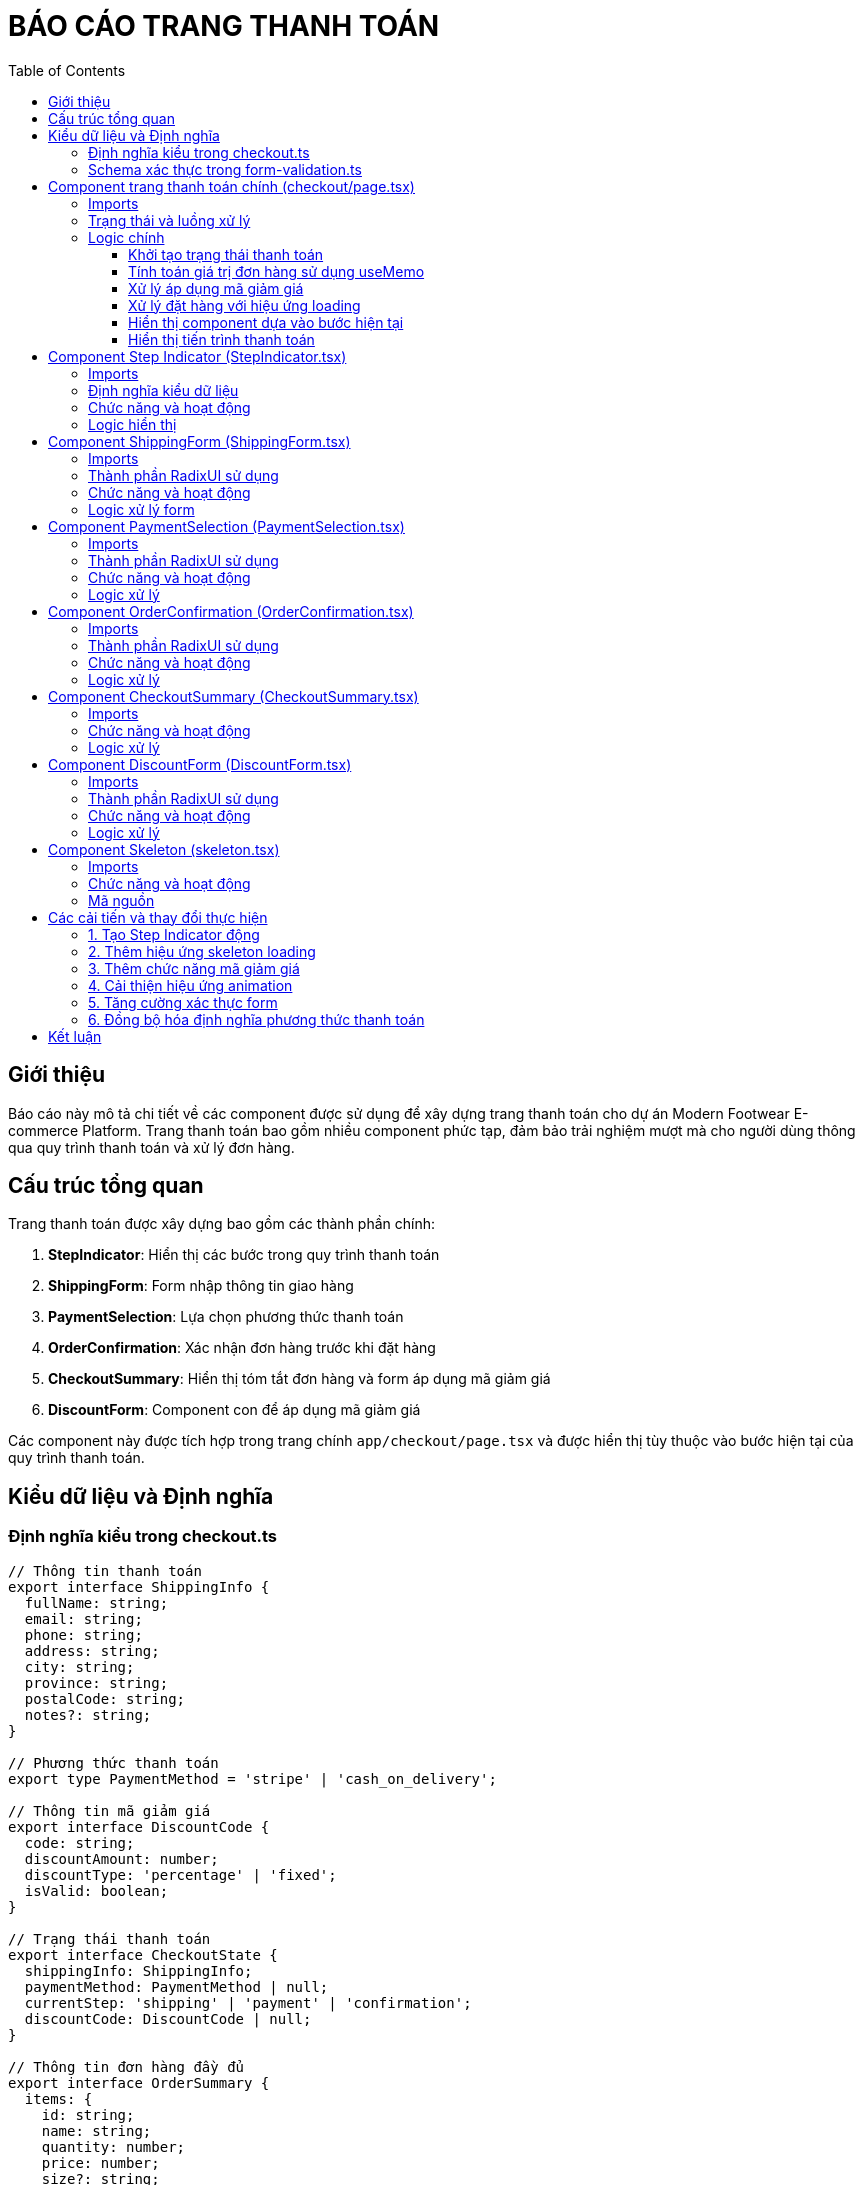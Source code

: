 = BÁO CÁO TRANG THANH TOÁN
:toc: left
:toclevels: 3
:icons: font
:source-highlighter: highlight.js

== Giới thiệu

Báo cáo này mô tả chi tiết về các component được sử dụng để xây dựng trang thanh toán cho dự án Modern Footwear E-commerce Platform. Trang thanh toán bao gồm nhiều component phức tạp, đảm bảo trải nghiệm mượt mà cho người dùng thông qua quy trình thanh toán và xử lý đơn hàng.

== Cấu trúc tổng quan

Trang thanh toán được xây dựng bao gồm các thành phần chính:

1. **StepIndicator**: Hiển thị các bước trong quy trình thanh toán
2. **ShippingForm**: Form nhập thông tin giao hàng
3. **PaymentSelection**: Lựa chọn phương thức thanh toán
4. **OrderConfirmation**: Xác nhận đơn hàng trước khi đặt hàng
5. **CheckoutSummary**: Hiển thị tóm tắt đơn hàng và form áp dụng mã giảm giá
6. **DiscountForm**: Component con để áp dụng mã giảm giá

Các component này được tích hợp trong trang chính `app/checkout/page.tsx` và được hiển thị tùy thuộc vào bước hiện tại của quy trình thanh toán.

== Kiểu dữ liệu và Định nghĩa

=== Định nghĩa kiểu trong checkout.ts

[source,typescript]
----
// Thông tin thanh toán
export interface ShippingInfo {
  fullName: string;
  email: string;
  phone: string;
  address: string;
  city: string;
  province: string;
  postalCode: string;
  notes?: string;
}

// Phương thức thanh toán
export type PaymentMethod = 'stripe' | 'cash_on_delivery';

// Thông tin mã giảm giá
export interface DiscountCode {
  code: string;
  discountAmount: number;
  discountType: 'percentage' | 'fixed';
  isValid: boolean;
}

// Trạng thái thanh toán
export interface CheckoutState {
  shippingInfo: ShippingInfo;
  paymentMethod: PaymentMethod | null;
  currentStep: 'shipping' | 'payment' | 'confirmation';
  discountCode: DiscountCode | null;
}

// Thông tin đơn hàng đầy đủ
export interface OrderSummary {
  items: {
    id: string;
    name: string;
    quantity: number;
    price: number;
    size?: string;
  }[];
  subtotal: number;
  shipping: number;
  tax: number;
  discount: number;
  total: number;
}
----

*Giải thích:*

- `ShippingInfo`: Interface này định nghĩa thông tin giao hàng bao gồm họ tên, email, số điện thoại, địa chỉ, thành phố, tỉnh/thành phố, mã bưu điện và ghi chú (tùy chọn). Mỗi trường đều có kiểu dữ liệu là `string`, riêng `notes` được đánh dấu là tùy chọn với dấu `?`.

- `PaymentMethod`: Đây là kiểu union type định nghĩa hai phương thức thanh toán có sẵn trong hệ thống: 'stripe' (thanh toán trực tuyến) và 'cash_on_delivery' (thanh toán khi nhận hàng).

- `DiscountCode`: Interface này định nghĩa cấu trúc của một mã giảm giá, bao gồm:
  * `code`: Mã giảm giá dưới dạng chuỗi
  * `discountAmount`: Số tiền hoặc phần trăm giảm giá
  * `discountType`: Kiểu giảm giá có thể là 'percentage' (theo phần trăm) hoặc 'fixed' (số tiền cố định)
  * `isValid`: Boolean xác định mã giảm giá có hợp lệ hay không

- `CheckoutState`: Interface này mô tả trạng thái của quy trình thanh toán, gồm thông tin:
  * `shippingInfo`: Thông tin giao hàng
  * `paymentMethod`: Phương thức thanh toán đã chọn hoặc `null` nếu chưa chọn
  * `currentStep`: Bước hiện tại trong quy trình thanh toán ('shipping', 'payment', hoặc 'confirmation')
  * `discountCode`: Mã giảm giá đã áp dụng hoặc `null`

- `OrderSummary`: Interface này định nghĩa cấu trúc tóm tắt đơn hàng, gồm:
  * `items`: Mảng các sản phẩm trong đơn hàng với thông tin id, tên, số lượng, giá và kích cỡ
  * `subtotal`: Tổng tiền tạm tính trước khi áp dụng phí, thuế và giảm giá
  * `shipping`: Phí vận chuyển
  * `tax`: Thuế
  * `discount`: Số tiền giảm giá
  * `total`: Tổng tiền cần thanh toán sau khi tính tất cả các khoản
----
----

=== Schema xác thực trong form-validation.ts

[source,typescript]
----
export const shippingSchema = z.object({
  fullName: z
    .string()
    .min(2, { message: 'Họ tên phải có ít nhất 2 ký tự' })
    .max(100, { message: 'Họ tên không được quá 100 ký tự' }),
  email: z
    .string()
    .email({ message: 'Địa chỉ email không hợp lệ' }),
  phone: z
    .string()
    .min(10, { message: 'Số điện thoại không hợp lệ' })
    .max(15, { message: 'Số điện thoại không hợp lệ' }),
  address: z
    .string()
    .min(5, { message: 'Địa chỉ phải có ít nhất 5 ký tự' }),
  city: z
    .string()
    .min(2, { message: 'Thành phố không được để trống' }),
  province: z
    .string()
    .min(1, { message: 'Vui lòng chọn tỉnh/thành phố' }),
  postalCode: z
    .string()
    .min(5, { message: 'Mã bưu điện không hợp lệ' })
    .max(10, { message: 'Mã bưu điện không hợp lệ' }),
  notes: z.string().optional(),
});

export const paymentSchema = z.object({
  paymentMethod: z
    .enum(['stripe', 'cash_on_delivery'], { 
      required_error: 'Vui lòng chọn phương thức thanh toán'
    }),
  cardNumber: z
    .string()
    .min(16, { message: 'Số thẻ không hợp lệ' })
    .max(19, { message: 'Số thẻ không hợp lệ' })
    .optional()
    .refine((val) => val !== undefined && val.length >= 16, {
      message: "Số thẻ không hợp lệ",
      path: ["cardNumber"]
    }),
  cardName: z.string().min(2, { message: 'Tên trên thẻ không hợp lệ' }).optional(),
  expDate: z.string().min(4, { message: 'Ngày hết hạn không hợp lệ' }).optional(),
  cvv: z.string().min(3, { message: 'CVV không hợp lệ' }).optional(),
});

export type ShippingFormValues = z.infer<typeof shippingSchema>;
export type PaymentFormValues = z.infer<typeof paymentSchema>;
----

*Giải thích:*

- `shippingSchema`: Định nghĩa schema xác thực cho form thông tin giao hàng sử dụng thư viện Zod.
  * `fullName`: Yêu cầu họ tên có độ dài từ 2-100 ký tự, với thông báo lỗi cụ thể
  * `email`: Xác thực định dạng email hợp lệ
  * `phone`: Yêu cầu số điện thoại có độ dài từ 10-15 ký tự
  * `address`: Yêu cầu địa chỉ có ít nhất 5 ký tự
  * `city`: Yêu cầu thành phố có ít nhất 2 ký tự
  * `province`: Yêu cầu tỉnh/thành phố được chọn (có ít nhất 1 ký tự)
  * `postalCode`: Yêu cầu mã bưu điện có độ dài từ 5-10 ký tự
  * `notes`: Trường tùy chọn, có thể bỏ trống

- `paymentSchema`: Định nghĩa schema xác thực cho form phương thức thanh toán.
  * `paymentMethod`: Enum giới hạn các giá trị hợp lệ là 'stripe' hoặc 'cash_on_delivery', kèm thông báo lỗi khi không chọn
  * `cardNumber`: Trường tùy chọn, nhưng nếu được nhập thì phải có độ dài từ 16-19 ký tự. Thêm `.refine()` để xác thực nâng cao
  * `cardName`: Tên trên thẻ (tùy chọn), phải có ít nhất 2 ký tự nếu được nhập
  * `expDate`: Ngày hết hạn (tùy chọn), phải có ít nhất 4 ký tự nếu được nhập
  * `cvv`: Mã CVV (tùy chọn), phải có ít nhất 3 ký tự nếu được nhập

- Cuối cùng, chúng ta sử dụng `z.infer<>` để tạo ra các kiểu TypeScript từ schema Zod, đảm bảo sự đồng bộ giữa xác thực form và kiểu dữ liệu TypeScript.
----
----

== Component trang thanh toán chính (checkout/page.tsx)

=== Imports

[source,typescript]
----
import React, { useState, useEffect, useMemo } from 'react';
import { useNavigate } from 'react-router-dom';
import { ShippingForm } from '@/components/checkout/ShippingForm';
import { PaymentSelection } from '@/components/checkout/PaymentSelection';
import { OrderConfirmation } from '@/components/checkout/OrderConfirmation';
import CheckoutSummary from '@/components/checkout/CheckoutSummary';
import { ShippingInfo, PaymentMethod, CheckoutState, OrderSummary, DiscountCode } from '@/types/checkout';
import { CartItem } from '@/types/cart';
import { StepIndicator, CheckoutStep } from '@/components/checkout/StepIndicator';
import { OrderProcessingSkeleton } from '@/components/ui/skeleton';
import { motion, AnimatePresence } from 'framer-motion';
----

=== Trạng thái và luồng xử lý

- **Khởi tạo trạng thái**: Sử dụng `useState` để quản lý các trạng thái của quy trình thanh toán
- **Điều hướng**: Sử dụng `useNavigate` để điều hướng người dùng sau khi đặt hàng thành công
- **Hiệu ứng loading**: Hiển thị skeleton loading khi xử lý đơn hàng
- **Quản lý mã giảm giá**: Cho phép người dùng áp dụng mã giảm giá trong quá trình thanh toán

=== Logic chính

==== Khởi tạo trạng thái thanh toán

[source,typescript]
----
// Khởi tạo state cho quy trình thanh toán
const [checkoutState, setCheckoutState] = useState<CheckoutState>({
  shippingInfo: {
    fullName: '',
    email: '',
    phone: '',
    address: '',
    city: '',
    province: '',
    postalCode: '',
    notes: '',
  },
  paymentMethod: null,
  currentStep: 'shipping',
  discountCode: null,
});
----

*Giải thích:*

- Đoạn code này sử dụng hook `useState` của React để khởi tạo và quản lý trạng thái cho toàn bộ quy trình thanh toán.
- Trạng thái được định nghĩa theo kiểu `CheckoutState` đã được định nghĩa trước đó để đảm bảo tính type-safe.
- Các giá trị khởi tạo:
  * `shippingInfo`: Khởi tạo tất cả các trường thông tin giao hàng là chuỗi rỗng, để sẵn sàng nhận dữ liệu từ người dùng.
  * `paymentMethod`: Ban đầu được set là `null`, vì người dùng chưa chọn phương thức thanh toán.
  * `currentStep`: Được khởi tạo là 'shipping', đây là bước đầu tiên trong quy trình thanh toán 3 bước.
  * `discountCode`: Ban đầu là `null`, cho biết chưa có mã giảm giá nào được áp dụng.
- `setCheckoutState` là hàm setter được trả về từ `useState`, sẽ được sử dụng để cập nhật trạng thái thanh toán trong suốt quy trình.

==== Tính toán giá trị đơn hàng sử dụng useMemo

[source,typescript]
----
// Tính giảm giá và tổng tiền cuối cùng - sử dụng useMemo để tránh tính toán lại khi không cần thiết
const { discount, orderSummary } = useMemo(() => {
  // Tính số tiền được giảm giá
  const discountAmount = checkoutState.discountCode && checkoutState.discountCode.isValid 
    ? (checkoutState.discountCode.discountType === 'percentage' 
        ? Math.round((subtotal * checkoutState.discountCode.discountAmount) / 100)
        : checkoutState.discountCode.discountAmount)
    : 0;
  
  // Tính tổng tiền sau khi áp dụng giảm giá
  const finalTotal = subtotal + shipping + tax - discountAmount;
  
  // Tạo orderSummary object
  const summary: OrderSummary = {
    items: cartItems.map((item) => ({
      id: item.id,
      name: item.name,
      quantity: item.quantity,
      price: item.price,
      size: item.size,
    })),
    subtotal,
    shipping,
    tax,
    discount: discountAmount,
    total: finalTotal,
  };
  
  return { discount: discountAmount, orderSummary: summary };
}, [cartItems, subtotal, shipping, tax, checkoutState.discountCode]);
----

*Giải thích:*

- Đoạn code này sử dụng hook `useMemo` của React để tối ưu hiệu suất bằng cách lưu trữ kết quả tính toán và chỉ tính toán lại khi các dependency thay đổi.

- Tính toán số tiền giảm giá:
  * Đầu tiên kiểm tra xem có mã giảm giá hợp lệ không thông qua `checkoutState.discountCode && checkoutState.discountCode.isValid`
  * Nếu có, kiểm tra loại giảm giá `discountType`:
     - Nếu là 'percentage', tính giảm giá bằng cách lấy phần trăm của tổng tiền và làm tròn: `Math.round((subtotal * checkoutState.discountCode.discountAmount) / 100)`
     - Nếu là 'fixed', sử dụng trực tiếp số tiền giảm giá: `checkoutState.discountCode.discountAmount`
  * Nếu không có mã giảm giá hợp lệ, số tiền giảm giá là 0

- Tính tổng tiền cuối cùng:
  * `finalTotal = subtotal + shipping + tax - discountAmount`: Tổng tiền bằng tổng tạm tính cộng với phí vận chuyển và thuế, sau đó trừ đi số tiền giảm giá

- Tạo đối tượng `OrderSummary`:
  * Dùng `cartItems.map()` để tạo danh sách các mặt hàng trong giỏ hàng
  * Thêm các giá trị tổng tiền, phí vận chuyển, thuế, giảm giá và tổng tiền cuối cùng

- Dependency array `[cartItems, subtotal, shipping, tax, checkoutState.discountCode]` đảm bảo tính toán lại chỉ khi một trong các giá trị này thay đổi:
  * `cartItems`: Khi danh sách sản phẩm thay đổi
  * `subtotal`: Khi tổng giá trị đơn hàng thay đổi
  * `shipping`, `tax`: Khi phí vận chuyển hoặc thuế thay đổi
  * `checkoutState.discountCode`: Khi mã giảm giá thay đổi

==== Xử lý áp dụng mã giảm giá

[source,typescript]
----
// Hàm xử lý áp dụng mã giảm giá
const handleApplyDiscount = (code: string) => {
  // Nếu code là chuỗi trống, xóa mã giảm giá
  if (!code.trim()) {
    setCheckoutState((prev) => ({
      ...prev,
      discountCode: null
    }));
    return;
  }

  // Thông thường sẽ gửi request lên server để kiểm tra mã giảm giá
  // Trong ví dụ này, chúng ta giả lập một vài mã giảm giá có sẵn
  const validDiscounts: Record<string, DiscountCode> = {
    'WELCOME10': { code: 'WELCOME10', discountAmount: 10, discountType: 'percentage', isValid: true },
    'FREESHIP': { code: 'FREESHIP', discountAmount: 30000, discountType: 'fixed', isValid: true },
    'SUMMER25': { code: 'SUMMER25', discountAmount: 25, discountType: 'percentage', isValid: true },
  };

  // Kiểm tra xem mã giảm giá có hợp lệ không
  const upperCaseCode = code.toUpperCase();
  if (upperCaseCode in validDiscounts) {
    setCheckoutState((prev) => ({
      ...prev,
      discountCode: validDiscounts[upperCaseCode]
    }));
  } else {
    // Nếu mã không hợp lệ
    setCheckoutState((prev) => ({
      ...prev,
      discountCode: { 
        code: code, 
        discountAmount: 0, 
        discountType: 'fixed' as const, 
        isValid: false 
      }
    }));
  }
};
----

*Giải thích:*

- Hàm `handleApplyDiscount` nhận vào một tham số là `code` kiểu string và xử lý việc áp dụng mã giảm giá vào đơn hàng.

- Kiểm tra mã trống:
  * Đầu tiên kiểm tra nếu `code` rỗng sau khi loại bỏ khoảng trắng với `!code.trim()`
  * Nếu rỗng, đặt `discountCode` trong `checkoutState` về `null` để xóa mã giảm giá
  * Kết thúc hàm sớm với lệnh `return`

- Thiết lập danh sách mã giảm giá hợp lệ:
  * Sử dụng `Record<string, DiscountCode>` để định nghĩa một đối tượng với key là string và value là DiscountCode
  * Các mã giảm giá được thiết lập sẵn gồm:
    - `WELCOME10`: Giảm 10% tổng giá trị đơn hàng
    - `FREESHIP`: Miễn phí vận chuyển 30,000đ
    - `SUMMER25`: Giảm 25% tổng giá trị đơn hàng
  * Trong môi trường thực tế, việc kiểm tra mã giảm giá sẽ được thực hiện thông qua API call tới server

- Xác thực mã giảm giá:
  * Chuyển mã giảm giá về dạng chữ hoa với `code.toUpperCase()` để so sánh không phân biệt hoa thường
  * Sử dụng cú pháp `in` để kiểm tra xem mã giảm giá có tồn tại trong danh sách hay không
  * Nếu tồn tại, cập nhật `discountCode` trong `checkoutState` với thông tin mã giảm giá hợp lệ

- Xử lý mã không hợp lệ:
  * Nếu mã không nằm trong danh sách, vẫn cập nhật `discountCode` nhưng đánh dấu `isValid: false`
  * Đặt `discountAmount: 0` và `discountType: 'fixed'` để đảm bảo không có giảm giá nào được áp dụng
  * Sử dụng `as const` để giữ nguyên giá trị 'fixed' cho TypeScript, tránh lỗi type widening

==== Xử lý đặt hàng với hiệu ứng loading

[source,typescript]
----
// Hàm xử lý đặt hàng
const handlePlaceOrder = () => {
  // Hiển thị trạng thái xử lý đơn hàng
  setIsProcessing(true);
  
  // Mô phỏng thời gian xử lý đơn hàng
  setTimeout(() => {
    // Ở đây bạn sẽ gửi dữ liệu đơn hàng lên server
    // Kết thúc trạng thái xử lý
    setIsProcessing(false);
    
    // Trong ví dụ này, chỉ giả lập thành công
    alert('Đặt hàng thành công! Cảm ơn bạn đã mua sắm.');
    
    // Sau khi đặt hàng thành công, chuyển đến trang xác nhận
    navigate('/');
  }, 2000); // Giả lập 2 giây xử lý
};
----

*Giải thích:*

- Hàm `handlePlaceOrder` xử lý việc đặt hàng khi người dùng xác nhận đơn hàng ở bước cuối cùng. Hàm này tích hợp hiệu ứng loading để cải thiện UX.

- Cập nhật trạng thái xử lý:
  * `setIsProcessing(true)` bật trạng thái xử lý, khiến ứng dụng hiển thị loading skeleton thay vì form thông thường
  * Điều này giúp người dùng biết rằng đơn hàng đang được xử lý, không phải bị treo hoặc lỗi

- Mô phỏng API call:
  * Trong ứng dụng thực tế, đoạn code này sẽ gọi API đến server để tạo đơn hàng, xử lý thanh toán, v.v.
  * Ở đây sử dụng `setTimeout` để mô phỏng thời gian gọi API với thời gian delay là 2000ms (2 giây)

- Xử lý sau khi hoàn thành:
  * Đặt `setIsProcessing(false)` để tắt hiệu ứng loading
  * Hiển thị thông báo thành công cho người dùng qua `alert()`
  * Sử dụng `navigate('/')` từ React Router để chuyển hướng người dùng về trang chủ sau khi đặt hàng thành công

- Kết hợp với `OrderProcessingSkeleton` ở phần render, quá trình này tạo ra một trải nghiệm người dùng mượt mà, hiện đại, giúp người dùng theo dõi được tiến trình xử lý đơn hàng

==== Hiển thị component dựa vào bước hiện tại

[source,typescript]
----
// Component hiển thị theo bước hiện tại
const renderCurrentStep = () => {
  switch (checkoutState.currentStep) {
    case 'shipping':
      return (
        <ShippingForm
          shippingInfo={checkoutState.shippingInfo}
          setShippingInfo={handleUpdateShippingInfo}
          onNext={() => handleNextStep('payment')}
        />
      );
    case 'payment':
      return (
        <PaymentSelection
          selectedMethod={checkoutState.paymentMethod}
          setPaymentMethod={handleUpdatePaymentMethod}
          onNext={() => handleNextStep('confirmation')}
          onBack={() => handlePreviousStep('shipping')}
        />
      );
    case 'confirmation':
      return (
        <OrderConfirmation
          shippingInfo={checkoutState.shippingInfo}
          paymentMethod={checkoutState.paymentMethod!}
          orderSummary={orderSummary}
          onBack={() => handlePreviousStep('payment')}
          onPlaceOrder={handlePlaceOrder}
        />
      );
    default:
      return null;
  }
};
----

*Giải thích:*

- Hàm `renderCurrentStep` là một hàm quan trọng trong trang checkout, có nhiệm vụ hiển thị component thích hợp dựa trên bước hiện tại trong quy trình thanh toán.

- Cấu trúc switch-case:
  * Sử dụng mẫu thiết kế điều kiện dựa trên giá trị `checkoutState.currentStep`
  * Mỗi case tương ứng với một bước trong quy trình thanh toán
  * Default case trả về null để đảm bảo an toàn nếu `currentStep` không khớp với bất kỳ giá trị nào được định nghĩa

- Các component được render theo từng bước:
  * **Bước 'shipping'**: Render component `ShippingForm` với các props:
     - `shippingInfo`: Thông tin giao hàng hiện tại từ state
     - `setShippingInfo`: Hàm để cập nhật thông tin giao hàng
     - `onNext`: Hàm callback chuyển đến bước tiếp theo khi hoàn thành form

  * **Bước 'payment'**: Render component `PaymentSelection` với các props:
     - `selectedMethod`: Phương thức thanh toán hiện tại (có thể null nếu chưa chọn)
     - `setPaymentMethod`: Hàm để cập nhật phương thức thanh toán
     - `onNext`: Hàm callback chuyển đến bước xác nhận
     - `onBack`: Hàm callback để quay lại bước nhập thông tin giao hàng

  * **Bước 'confirmation'**: Render component `OrderConfirmation` với các props:
     - `shippingInfo`: Thông tin giao hàng đã nhập
     - `paymentMethod`: Phương thức thanh toán đã chọn (sử dụng non-null assertion `!` vì ở bước này chắc chắn đã chọn phương thức thanh toán)
     - `orderSummary`: Đối tượng tổng kết đơn hàng đã được tính toán
     - `onBack`: Hàm callback để quay lại bước chọn phương thức thanh toán
     - `onPlaceOrder`: Hàm callback để hoàn tất đặt hàng

- Kiểu thiết kế này cho phép:
  * Chia nhỏ giao diện phức tạp thành các component nhỏ hơn, dễ quản lý
  * Tách biệt logic xử lý của từng bước
  * Linh hoạt trong việc di chuyển qua lại giữa các bước
  * Dễ dàng mở rộng thêm bước nếu cần trong tương lai

==== Hiển thị tiến trình thanh toán

[source,typescript,attributes]
----
// Component hiển thị tiến trình thanh toán
  const renderCheckoutProgress = () => {
    const steps = [
      { key: 'shipping' as CheckoutStep, label: 'Thông tin giao hàng' },
      { key: 'payment' as CheckoutStep, label: 'Phương thức thanh toán' },
      { key: 'confirmation' as CheckoutStep, label: 'Xác nhận đơn hàng' },
    ];

    // Cho phép người dùng quay lại các bước đã hoàn thành
    const handleStepClick = (step: CheckoutStep) => {
      // Chỉ cho phép quay lại các bước đã hoàn thành, không cho nhảy cóc
      const currentStepIndex = steps.findIndex((s) => s.key === checkoutState.currentStep);
      const clickedStepIndex = steps.findIndex((s) => s.key === step);
      
      if (clickedStepIndex <= currentStepIndex) {
        setCheckoutState((prev) => ({
          ...prev,
          currentStep: step
        }));
      }
    };

    return (
      <StepIndicator 
        steps={steps} 
        currentStep={checkoutState.currentStep as CheckoutStep}
        onStepClick={handleStepClick}
        allowNavigation={true}
      />
    );
  };
----

== Component Step Indicator (StepIndicator.tsx)

=== Imports

[source,typescript]
----
import React from 'react';
import { motion } from 'framer-motion';
import { cn } from '@/lib/utils';
----

=== Định nghĩa kiểu dữ liệu

[source,typescript]
----
export type CheckoutStep = 'shipping' | 'payment' | 'confirmation';

interface StepIndicatorProps {
  steps: {
    key: CheckoutStep;
    label: string;
  }[];
  currentStep: CheckoutStep;
  onStepClick?: (step: CheckoutStep) => void;
  allowNavigation?: boolean;
}
----

=== Chức năng và hoạt động

StepIndicator là component hiển thị tiến trình thanh toán với các tính năng:

- Hiển thị các bước trong quy trình thanh toán với trạng thái trực quan (đã hoàn thành, đang thực hiện, chưa thực hiện)
- Cho phép người dùng quay lại các bước đã hoàn thành (tùy chọn)
- Hiệu ứng chuyển động khi thay đổi bước và khi người dùng tương tác
- Kết nối các bước bằng đường nối có thay đổi màu sắc theo tiến độ

=== Logic hiển thị

[source,typescript]
----
export const StepIndicator = ({
  steps,
  currentStep,
  onStepClick,
  allowNavigation = false,
}: StepIndicatorProps) => {
  const currentStepIndex = steps.findIndex((step) => step.key === currentStep);

  return (
    <div className="mb-8">
      <div className="flex items-center justify-center">
        {steps.map((step, index) => {
          // Xác định trạng thái của mỗi bước
          const isCompleted = index < currentStepIndex;
          const isActive = step.key === currentStep;
          const isPending = index > currentStepIndex;
          
          return (
            <React.Fragment key={step.key}>
              <motion.div
                className={cn(
                  "flex flex-col items-center",
                  allowNavigation && index <= currentStepIndex && "cursor-pointer"
                )}
                onClick={() => {
                  if (allowNavigation && index <= currentStepIndex && onStepClick) {
                    onStepClick(step.key);
                  }
                }}
                whileHover={
                  allowNavigation && index <= currentStepIndex
                    ? { scale: 1.05 }
                    : {}
                }
              >
                <motion.div
                  className={cn(
                    "w-10 h-10 flex items-center justify-center rounded-full",
                    isActive && "bg-primary text-primary-foreground",
                    isCompleted && "bg-green-500 text-white",
                    isPending && "bg-gray-200 text-gray-600"
                  )}
                  initial={false}
                  animate={{
                    scale: isActive ? 1.1 : 1,
                    transition: { type: "spring", stiffness: 500, damping: 30 }
                  }}
                >
                  {isCompleted ? (
                    <svg
                      xmlns="http://www.w3.org/2000/svg"
                      className="h-6 w-6"
                      fill="none"
                      viewBox="0 0 24 24"
                      stroke="currentColor"
                    >
                      <path
                        strokeLinecap="round"
                        strokeLinejoin="round"
                        strokeWidth={2}
                        d="M5 13l4 4L19 7"
                      />
                    </svg>
                  ) : (
                    index + 1
                  )}
                </motion.div>
                <motion.span
                  className={cn(
                    "mt-2 text-sm",
                    isActive && "font-medium",
                    isPending && "text-gray-500"
                  )}
                  animate={{
                    fontWeight: isActive ? 600 : 400
                  }}
                >
                  {step.label}
                </motion.span>
              </motion.div>

              {/* Dòng kết nối giữa các bước */}
              {index < steps.length - 1 && (
                <motion.div
                  className="flex-grow h-0.5 mx-2"
                  initial={{ backgroundColor: "#e5e7eb" }} // Gray-200
                  animate={{
                    backgroundColor: index < currentStepIndex ? "#10b981" : "#e5e7eb" // Green-500 nếu đã hoàn thành, Gray-200 nếu chưa
                  }}
                  transition={{ duration: 0.5 }}
                />
              )}
            </React.Fragment>
          );
        })}
      </div>
    </div>
  );
};
----

*Giải thích:*

- Component `StepIndicator` là một component phức tạp hiển thị tiến trình thanh toán với hiệu ứng trực quan, giúp người dùng biết được họ đang ở bước nào trong quy trình.

- Nhận các props:
  * `steps`: Mảng các bước cần hiển thị, mỗi bước gồm key và label
  * `currentStep`: Bước hiện tại đang được hiển thị
  * `onStepClick`: Callback function khi người dùng nhấp vào một bước
  * `allowNavigation`: Boolean cho phép/không cho phép điều hướng giữa các bước (mặc định là false)

- Tính toán `currentStepIndex`:
  * Sử dụng `findIndex` để xác định vị trí của bước hiện tại trong mảng steps
  * Chỉ số này được sử dụng để xác định các bước đã hoàn thành và chưa hoàn thành

- Hiển thị từng bước:
  * Sử dụng `steps.map()` để lặp qua tất cả các bước và render từng bước
  * Xác định 3 trạng thái: đã hoàn thành (isCompleted), đang thực hiện (isActive), hoặc chưa thực hiện (isPending)
  * Mỗi bước được bọc trong `React.Fragment` với key duy nhất

- Xử lý click và hover:
  * Chỉ cho phép click vào các bước đã hoàn thành hoặc bước hiện tại nếu `allowNavigation` là true
  * Tạo hiệu ứng hover với `whileHover={{ scale: 1.05 }}` khi hover vào các bước có thể click

- Tùy chỉnh hiển thị bước:
  * Sử dụng thư viện utility class `cn()` để điều chỉnh class dựa trên điều kiện
  * Mỗi trạng thái có màu nền và màu chữ khác nhau: xanh lá (đã hoàn thành), xanh dương (đang thực hiện), xám (chưa thực hiện)
  * Bước đang thực hiện được phóng to nhẹ (scale: 1.1) để nổi bật

- Hiển thị nội dung bước:
  * Nếu bước đã hoàn thành, hiển thị biểu tượng dấu tích SVG
  * Nếu chưa hoàn thành, hiển thị số thứ tự của bước (index + 1)
  * Label của bước được hiển thị bên dưới với độ đậm khác nhau theo trạng thái

- Dòng kết nối giữa các bước:
  * Thêm dòng kết nối nằm ngang giữa các chỉ số bước (trừ bước cuối cùng)
  * Màu sắc dòng kết nối thay đổi dựa trên trạng thái: xanh lá nếu bước trước đã hoàn thành, xám nếu chưa
  * Sử dụng animation với `transition={{ duration: 0.5 }}` để tạo hiệu ứng chuyển màu mượt mà
----
----


== Component ShippingForm (ShippingForm.tsx)

=== Imports

[source,typescript]
----
import { ShippingInfo } from '@/types/checkout';
import { Input } from '@/components/ui/input';
import { Textarea } from '@/components/ui/textarea';
import { Button } from '@/components/ui/button';
import { SelectComponent, SelectItem } from '@/components/ui/select';
import { useForm } from 'react-hook-form';
import { zodResolver } from '@hookform/resolvers/zod';
import { shippingSchema, ShippingFormValues } from '@/lib/form-validation';
import {
  Form,
  FormControl,
  FormField,
  FormItem,
  FormLabel,
  FormMessage,
} from '@/components/ui/form';
import { motion } from 'framer-motion';
----

=== Thành phần RadixUI sử dụng

- **Form**: Component từ shadcn/ui dựa trên React Hook Form để quản lý form
- **FormControl**, **FormField**, **FormItem**, **FormLabel**, **FormMessage**: Các component con của Form
- **SelectComponent**: Component select tùy chỉnh dựa trên Radix UI Select

=== Chức năng và hoạt động

ShippingForm là component hiển thị và xử lý form nhập thông tin giao hàng với các tính năng:

- Biểu mẫu với xác thực dữ liệu sử dụng React Hook Form và Zod
- Hiển thị thông báo lỗi khi dữ liệu không hợp lệ
- Hiệu ứng animation khi form được hiển thị
- Lưu thông tin giao hàng vào trạng thái của trang checkout

=== Logic xử lý form

[source,typescript]
----
export const ShippingForm = ({ shippingInfo, setShippingInfo, onNext }: ShippingFormProps) => {
  // Sử dụng react-hook-form và zod để xác thực form
  const form = useForm<ShippingFormValues>({
    resolver: zodResolver(shippingSchema),
    defaultValues: {
      fullName: shippingInfo.fullName || '',
      email: shippingInfo.email || '',
      phone: shippingInfo.phone || '',
      address: shippingInfo.address || '',
      city: shippingInfo.city || '',
      province: shippingInfo.province || '',
      postalCode: shippingInfo.postalCode || '',
      notes: shippingInfo.notes || '',
    },
  });

  const onSubmit = (data: ShippingFormValues) => {
    setShippingInfo(data);
    onNext();
  };

  return (
    <motion.div 
      initial={{ opacity: 0, x: -20 }}
      animate={{ opacity: 1, x: 0 }}
      exit={{ opacity: 0, x: 20 }}
      transition={{ duration: 0.3 }}
      className="bg-white rounded-lg shadow-md p-6"
    >
      <h2 className="text-xl font-bold mb-4">Thông tin giao hàng</h2>
      <Form {...form}>
        <form onSubmit={form.handleSubmit(onSubmit)} className="space-y-6">
          {/* Form fields implementation */}
        </form>
      </Form>
    </motion.div>
  );
};
----

*Giải thích:*

- Component `ShippingForm` chịu trách nhiệm thu thập thông tin giao hàng từ người dùng với tính năng xác thực dữ liệu mạnh mẽ.

- Khởi tạo form với React Hook Form:
  * Sử dụng `useForm<ShippingFormValues>()` để tạo một instance của form với kiểu dữ liệu được định nghĩa từ schema Zod
  * `resolver: zodResolver(shippingSchema)` đăng ký Zod làm thư viện xác thực form
  * `defaultValues` thiết lập giá trị ban đầu cho các trường từ props `shippingInfo`, nếu có, hoặc chuỗi rỗng nếu không
  * Các trường bao gồm thông tin cá nhân (họ tên, email, phone), địa chỉ giao hàng (địa chỉ, thành phố, tỉnh/thành phố, mã bưu điện) và ghi chú tùy chọn

- Hàm xử lý gửi form:
  * `onSubmit` được gọi khi form hợp lệ và được gửi đi
  * `setShippingInfo(data)` cập nhật thông tin giao hàng trong state của component cha
  * `onNext()` chuyển người dùng đến bước tiếp theo trong quy trình thanh toán

- Hiệu ứng animation với framer-motion:
  * `initial={{ opacity: 0, x: -20 }}`: Component ban đầu sẽ trong suốt và dịch chuyển 20px sang trái
  * `animate={{ opacity: 1, x: 0 }}`: Animation hiện component với độ trong suốt đầy đủ và về vị trí gốc
  * `exit={{ opacity: 0, x: 20 }}`: Khi component biến mất sẽ mờ dần và dịch chuyển 20px sang phải
  * `transition={{ duration: 0.3 }}`: Thời gian chuyển động là 0.3 giây
  * Hiệu ứng này tạo cảm giác mượt mà khi người dùng di chuyển qua các bước thanh toán

- Cấu trúc form:
  * Sử dụng component `Form` từ shadcn/ui để tích hợp với React Hook Form
  * Các trường input được thiết kế theo lưới grid với các kích thước phản hồi (responsive)
  * Mỗi trường input đều có nhãn, trường nhập liệu và vùng hiển thị thông báo lỗi
  * Các trường bắt buộc được xác thực theo schema đã định nghĩa trước khi cho phép gửi form

- Tiện ích cho người dùng:
  * Định dạng grid linh hoạt cho phép hiển thị tốt trên cả thiết bị di động và máy tính
  * Placeholder text trong mỗi trường input giúp người dùng hiểu rõ thông tin cần nhập
  * Thông báo lỗi hiển thị ngay dưới trường input giúp người dùng dễ dàng sửa lỗi
----
----

== Component PaymentSelection (PaymentSelection.tsx)

=== Imports

[source,typescript]
----
import React from 'react';
import { PaymentMethod } from '@/types/checkout';
import { Button } from '@/components/ui/button';
import { RadioGroup, RadioGroupItem } from '@/components/ui/radio-group';
import { useForm } from 'react-hook-form';
import { zodResolver } from '@hookform/resolvers/zod';
import { paymentSchema, PaymentFormValues } from '@/lib/form-validation';
import {
  Form,
  FormControl,
  FormField,
  FormItem,
  FormLabel,
  FormMessage,
} from '@/components/ui/form';
import { motion } from 'framer-motion';
----

=== Thành phần RadixUI sử dụng

- **RadioGroup**, **RadioGroupItem**: Components từ Radix UI Radio Group
- **Form**: Component từ shadcn/ui dựa trên React Hook Form
- **FormControl**, **FormField**, **FormItem**, **FormLabel**, **FormMessage**: Components con của Form

=== Chức năng và hoạt động

PaymentSelection là component hiển thị và xử lý lựa chọn phương thức thanh toán với các tính năng:

- Hiển thị các phương thức thanh toán có sẵn (Stripe và Thanh toán khi nhận hàng)
- Hiển thị thông tin chi tiết về phương thức thanh toán khi được chọn
- Xác thực lựa chọn của người dùng trước khi cho phép tiếp tục
- Hiệu ứng animation khi component được hiển thị

=== Logic xử lý

[source,typescript]
----
export const PaymentSelection = ({ 
  selectedMethod, 
  setPaymentMethod, 
  onNext, 
  onBack 
}: PaymentSelectionProps) => {
  // Sử dụng react-hook-form và zod để xác thực form
  const form = useForm<PaymentFormValues>({
    resolver: zodResolver(paymentSchema),
    defaultValues: {
      paymentMethod: selectedMethod || undefined,
    },
  });

  const onSubmit = (data: PaymentFormValues) => {
    setPaymentMethod(data.paymentMethod);
    onNext();
  };

  // Lấy giá trị phương thức thanh toán hiện tại từ form
  const watchPaymentMethod = form.watch('paymentMethod');

  return (
    <motion.div 
      initial={{ opacity: 0, x: -20 }}
      animate={{ opacity: 1, x: 0 }}
      exit={{ opacity: 0, x: 20 }}
      transition={{ duration: 0.3 }}
      className="bg-white rounded-lg shadow-md p-6"
    >
      <h2 className="text-xl font-bold mb-4">Phương thức thanh toán</h2>
      <Form {...form}>
        <form onSubmit={form.handleSubmit(onSubmit)} className="space-y-6">
          <FormField
            control={form.control}
            name="paymentMethod"
            render={({ field }) => (
              <FormItem className="space-y-3">
                <FormLabel>Chọn phương thức thanh toán</FormLabel>
                <FormControl>
                  <RadioGroup
                    onValueChange={field.onChange}
                    value={field.value}
                    className="space-y-3"
                  >
                    <div className="flex items-center p-4 border rounded-md cursor-pointer hover:bg-gray-50 transition-colors">
                      <FormItem className="flex items-center space-x-3 space-y-0">
                        <FormControl>
                          <RadioGroupItem value="stripe" />
                        </FormControl>
                        <div className="w-full">
                          <FormLabel className="font-medium cursor-pointer">
                            Thanh toán qua Stripe
                          </FormLabel>
                          <p className="text-sm text-gray-500">Thanh toán an toàn với Visa, Mastercard, JCB</p>
                        </div>
                      </FormItem>
                    </div>
                    
                    <div className="flex items-center p-4 border rounded-md cursor-pointer hover:bg-gray-50 transition-colors">
                      <FormItem className="flex items-center space-x-3 space-y-0">
                        <FormControl>
                          <RadioGroupItem value="cash_on_delivery" />
                        </FormControl>
                        <div className="w-full">
                          <FormLabel className="font-medium cursor-pointer">
                            Thanh toán khi nhận hàng (COD)
                          </FormLabel>
                          <p className="text-sm text-gray-500">Thanh toán bằng tiền mặt khi nhận hàng</p>
                        </div>
                      </FormItem>
                    </div>
                  </RadioGroup>
                </FormControl>
                <FormMessage />
              </FormItem>
            )}
          />

          {watchPaymentMethod === 'stripe' && (
            <div className="mt-6 p-4 border rounded-md">
              <p className="font-medium mb-2">Thanh toán qua Stripe:</p>
              <p className="text-sm mb-4">
                Bạn sẽ được chuyển đến trang thanh toán an toàn của Stripe sau khi xác nhận đơn hàng.
              </p>
              <div className="flex items-center space-x-2 mb-4">
                <img src="/assets/images/visa.svg" alt="Visa" className="h-8" />
                <img src="/assets/images/mastercard.svg" alt="Mastercard" className="h-8" />
                <img src="/assets/images/amex.svg" alt="American Express" className="h-8" />
                <img src="/assets/images/jcb.svg" alt="JCB" className="h-8" />
              </div>
              <p className="text-xs text-gray-500">
                Tất cả thông tin thẻ của bạn được mã hóa và bảo mật bởi Stripe. Chúng tôi không lưu trữ thông tin thẻ của bạn.
              </p>
            </div>
          )}

          <div className="flex justify-between mt-6">
            <Button
              type="button"
              variant="outline"
              onClick={onBack}
            >
              Quay lại
            </Button>
            <Button
              type="submit"
              disabled={!watchPaymentMethod}
            >
              Tiếp tục đến xác nhận đơn hàng
            </Button>
          </div>
        </form>
      </Form>
    </motion.div>
  );
};
----

*Giải thích:*

- Component `PaymentSelection` quản lý bước chọn phương thức thanh toán trong quy trình checkout, cung cấp cho người dùng các lựa chọn thanh toán và yêu cầu họ chọn một phương thức trước khi tiếp tục.

- Khởi tạo form với React Hook Form:
  * Tương tự như form thông tin giao hàng, sử dụng `useForm<PaymentFormValues>()` kết hợp với Zod để xác thực dữ liệu
  * `defaultValues` khởi tạo phương thức thanh toán từ props `selectedMethod` nếu có, hoặc `undefined` nếu người dùng chưa chọn phương thức nào
  * Cấu trúc này giúp giữ nguyên lựa chọn của người dùng khi họ quay lại bước này

- Hook Theo dõi giá trị form:
  * `const watchPaymentMethod = form.watch('paymentMethod')` theo dõi thay đổi của trường `paymentMethod`
  * Điều này cho phép component phản ứng ngay lập tức khi người dùng chọn một phương thức thanh toán mà không cần đợi form được gửi đi

- Render UI dựa trên phương thức thanh toán:
  * Sử dụng `RadioGroup` từ Radix UI để hiển thị các lựa chọn phương thức thanh toán
  * Các lựa chọn được trình bày dưới dạng thẻ với hiệu ứng hover và cursor pointer để cải thiện UX
  * Mỗi phương thức có icon, tên và mô tả ngắn để người dùng hiểu rõ lựa chọn

- Hiển thị có điều kiện thông tin thanh toán:
  * Khi người dùng chọn 'stripe', hiển thị thêm thông tin về phương thức thanh toán này
  * Hiển thị logo các loại thẻ được hỗ trợ, giúp người dùng xác nhận rằng thẻ của họ được chấp nhận
  * Thông báo về bảo mật tạo sự tin tưởng với thông tin "Tất cả thông tin thẻ của bạn được mã hóa và bảo mật bởi Stripe"

- Điều hướng và chức năng gửi form:
  * Nút "Quay lại" gọi hàm `onBack` để quay lại bước thông tin giao hàng
  * Nút "Tiếp tục đến xác nhận đơn hàng" được kích hoạt khi form hợp lệ (đã chọn phương thức thanh toán)
  * Thuộc tính `disabled={!watchPaymentMethod}` ngăn người dùng tiếp tục nếu chưa chọn phương thức thanh toán
  * Khi form được gửi, dữ liệu được chuyển đến component cha thông qua `setPaymentMethod` và chuyển sang bước tiếp theo với `onNext()`

- Animation và thiết kế:
  * Sử dụng framer-motion cho hiệu ứng chuyển đổi mượt mà giữa các màn hình
  * Giao diện tối giản, tập trung vào lựa chọn phương thức thanh toán
  * Các phần tử UI được thiết kế để dễ sử dụng trên cả thiết bị di động và desktop
----
----

== Component OrderConfirmation (OrderConfirmation.tsx)

=== Imports

[source,typescript]
----
import React from 'react';
import { ShippingInfo, PaymentMethod, OrderSummary } from '@/types/checkout';
import { Button } from '@/components/ui/button';
import { motion } from 'framer-motion';
----

=== Thành phần RadixUI sử dụng

- **Button**: Component từ shadcn/ui

=== Chức năng và hoạt động

OrderConfirmation là component hiển thị trang xác nhận đơn hàng trước khi đặt hàng chính thức với các tính năng:

- Hiển thị tóm tắt thông tin giao hàng
- Hiển thị phương thức thanh toán đã chọn
- Hiển thị chi tiết đơn hàng
- Hiển thị tổng tiền, phí vận chuyển, thuế và giảm giá nếu có
- Cho phép xác nhận đơn hàng hoặc quay lại bước trước

=== Logic xử lý

[source,typescript]
----
export const OrderConfirmation = ({
  shippingInfo,
  paymentMethod,
  orderSummary,
  onBack,
  onPlaceOrder,
}: OrderConfirmationProps) => {
  const getPaymentMethodName = (method: PaymentMethod) => {
    const methods = {
      stripe: 'Thanh toán qua Stripe',
      cash_on_delivery: 'Thanh toán khi nhận hàng (COD)',
    };
    return methods[method];
  };

  return (
    <motion.div 
      initial={{ opacity: 0, x: -20 }}
      animate={{ opacity: 1, x: 0 }}
      exit={{ opacity: 0, x: 20 }}
      transition={{ duration: 0.3 }}
      className="bg-white rounded-lg shadow-md p-6"
    >
      <h2 className="text-xl font-bold mb-4">Xác nhận đơn hàng</h2>
      
      <div className="border-b pb-4 mb-4">
        <h3 className="font-medium mb-2">Thông tin giao hàng</h3>
        <div className="grid grid-cols-1 md:grid-cols-2 gap-2 text-sm">
          <p><span className="font-medium">Họ tên:</span> {shippingInfo.fullName}</p>
          <p><span className="font-medium">Email:</span> {shippingInfo.email}</p>
          <p><span className="font-medium">Số điện thoại:</span> {shippingInfo.phone}</p>
          <p className="col-span-full"><span className="font-medium">Địa chỉ:</span> {shippingInfo.address}, {shippingInfo.city}, {shippingInfo.province}, {shippingInfo.postalCode}</p>
          {shippingInfo.notes && (
            <p className="col-span-full"><span className="font-medium">Ghi chú:</span> {shippingInfo.notes}</p>
          )}
        </div>
      </div>
      
      <div className="border-b pb-4 mb-4">
        <h3 className="font-medium mb-2">Phương thức thanh toán</h3>
        <p>{getPaymentMethodName(paymentMethod)}</p>
      </div>
      
      <div className="border-b pb-4 mb-4">
        <h3 className="font-medium mb-2">Chi tiết đơn hàng</h3>
        <div className="space-y-2">
          {orderSummary.items.map((item) => (
            <div key={item.id} className="flex justify-between text-sm">
              <span>{item.name} {item.size && `(${item.size})`} x{item.quantity}</span>
              <span>{new Intl.NumberFormat('vi-VN', { style: 'currency', currency: 'VND' }).format(item.price * item.quantity)}</span>
            </div>
          ))}
        </div>
      </div>
      
      <div className="space-y-2 mb-6">
        <div className="flex justify-between">
          <span>Tạm tính</span>
          <span>{new Intl.NumberFormat('vi-VN', { style: 'currency', currency: 'VND' }).format(orderSummary.subtotal)}</span>
        </div>
        <div className="flex justify-between">
          <span>Phí vận chuyển</span>
          <span>{new Intl.NumberFormat('vi-VN', { style: 'currency', currency: 'VND' }).format(orderSummary.shipping)}</span>
        </div>
        <div className="flex justify-between">
          <span>Thuế (VAT)</span>
          <span>{new Intl.NumberFormat('vi-VN', { style: 'currency', currency: 'VND' }).format(orderSummary.tax)}</span>
        </div>
        {orderSummary.discount > 0 && (
          <div className="flex justify-between text-green-600">
            <span>Giảm giá</span>
            <span>-{new Intl.NumberFormat('vi-VN', { style: 'currency', currency: 'VND' }).format(orderSummary.discount)}</span>
          </div>
        )}
        <div className="flex justify-between font-bold text-lg border-t pt-2">
          <span>Tổng cộng</span>
          <span>{new Intl.NumberFormat('vi-VN', { style: 'currency', currency: 'VND' }).format(orderSummary.total)}</span>
        </div>
      </div>
      
      <div className="flex justify-between mt-6">
        <Button 
          variant="outline" 
          onClick={onBack}
        >
          Quay lại
        </Button>
        <Button 
          onClick={onPlaceOrder}
        >
          Đặt hàng
        </Button>
      </div>
    </motion.div>
  );
};
----

*Giải thích:*

- Component `OrderConfirmation` là bước cuối cùng trong quy trình thanh toán, hiển thị tất cả thông tin đơn hàng để người dùng xác nhận trước khi hoàn tất việc đặt hàng.

- Xử lý hiển thị tên phương thức thanh toán:
  * Hàm `getPaymentMethodName` nhận PaymentMethod và trả về tên hiển thị người dùng có thể đọc được
  * Sử dụng object mapping thay vì nhiều câu lệnh if-else để đơn giản hóa code và dễ bảo trì
  * Hỗ trợ cả 'stripe' (thanh toán trực tuyến) và 'cash_on_delivery' (thanh toán khi nhận hàng)

- Cấu trúc giao diện rõ ràng, chia thành các phần riêng biệt:
  * Phần đầu hiển thị tiêu đề "Xác nhận đơn hàng"
  * Phần thông tin giao hàng hiển thị họ tên, email, số điện thoại, và địa chỉ đầy đủ
  * Phần phương thức thanh toán hiển thị tên phương thức đã chọn được chuyển đổi bởi hàm `getPaymentMethodName`
  * Phần chi tiết đơn hàng liệt kê từng sản phẩm với tên, kích cỡ, số lượng và giá tiền
  * Phần tổng kết thanh toán hiển thị tạm tính, phí vận chuyển, thuế, giảm giá (nếu có) và tổng cộng

- Hiển thị có điều kiện với giảm giá:
  * Phần hiển thị giảm giá chỉ xuất hiện khi `orderSummary.discount > 0`
  * Giá trị giảm giá được hiển thị với dấu trừ (-) trước để chỉ rằng đây là khoản giảm trừ
  * Sử dụng màu xanh lá (`text-green-600`) để tạo ấn tượng tích cực về khoản giảm giá

- Định dạng tiền tệ nhất quán:
  * Sử dụng `Intl.NumberFormat` để định dạng tất cả số tiền theo tiêu chuẩn Việt Nam (VND)
  * Giúp hiển thị số tiền dễ đọc với dấu phân cách hàng nghìn và ký hiệu tiền tệ

- Bố cục Responsive:
  * Thông tin giao hàng sử dụng grid layout với 1 cột trên thiết bị di động và 2 cột trên màn hình lớn hơn
  * Địa chỉ và ghi chú (nếu có) trải dài toàn bộ chiều rộng với `col-span-full`
  * Khoảng cách thích hợp giữa các phần với padding và margin

- Điều hướng:
  * Nút "Quay lại" cho phép người dùng quay lại bước chọn phương thức thanh toán để chỉnh sửa nếu cần
  * Nút "Đặt hàng" nổi bật và gọi hàm `onPlaceOrder` để hoàn tất quy trình thanh toán khi được nhấn

- Animation mượt mà:
  * Sử dụng framer-motion để tạo hiệu ứng chuyển đổi khi component xuất hiện và biến mất
  * Tạo cảm giác chuyển động liền mạch trong quá trình thanh toán, nâng cao UX
----
----

== Component CheckoutSummary (CheckoutSummary.tsx)

=== Imports

[source,typescript]
----
import React, { useState } from 'react';
import { CartItem } from '@/types/cart';
import { DiscountCode, OrderSummary } from '@/types/checkout';
import { DiscountForm } from './DiscountForm';
----

=== Chức năng và hoạt động

CheckoutSummary là component hiển thị tóm tắt đơn hàng ở sidebar bên phải của trang thanh toán với các tính năng:

- Hiển thị danh sách sản phẩm trong giỏ hàng
- Hiển thị form nhập mã giảm giá
- Hiển thị tổng tiền tạm tính, phí vận chuyển, thuế và giảm giá
- Tính và hiển thị tổng số tiền cần thanh toán

=== Logic xử lý

[source,typescript]
----
export const CheckoutSummary: React.FC<CheckoutSummaryProps> = ({ 
  items, 
  subtotal, 
  discountCode = null,
  onApplyDiscount = () => {}
}) => {
  const [isProcessing, setIsProcessing] = useState(false);
  
  // Tính toán giá trị đơn hàng
  const shipping = 30000; // Phí vận chuyển cố định, có thể thay đổi theo logic của bạn
  const tax = Math.round(subtotal * 0.1); // VAT 10%
  
  // Tính số tiền được giảm giá
  const discount = discountCode && discountCode.isValid 
    ? (discountCode.discountType === 'percentage' 
        ? Math.round((subtotal * discountCode.discountAmount) / 100)
        : discountCode.discountAmount)
    : 0;
  
  // Tính tổng tiền sau khi trừ giảm giá
  const total = subtotal + shipping + tax - discount;
  
  // Hàm xử lý áp dụng mã giảm giá
  const handleApplyDiscount = (code: string) => {
    setIsProcessing(true);
    // Gọi hàm từ props
    onApplyDiscount(code);
    
    // Giả lập thời gian xử lý
    setTimeout(() => {
      setIsProcessing(false);
    }, 1000);
  };

  return (
    <div className="bg-white rounded-lg shadow-md p-6 h-fit sticky top-6">
      <h2 className="text-xl font-bold mb-4">Tóm tắt đơn hàng</h2>
      <div className="space-y-4">
        <div className="max-h-64 overflow-y-auto">
          {items.map((item) => (
            <div key={item.id} className="flex items-center py-2 border-b">
              <div className="w-16 h-16 flex-shrink-0">
                <img
                  src={item.image}
                  alt={item.name}
                  className="w-full h-full object-cover rounded"
                />
              </div>
              <div className="ml-4 flex-grow">
                <h3 className="font-medium">{item.name}</h3>
                <p className="text-sm text-gray-500">
                  {item.size && `Size: ${item.size}`} | Số lượng: {item.quantity}
                </p>
              </div>
              <div className="font-medium">
                {new Intl.NumberFormat('vi-VN', { style: 'currency', currency: 'VND' }).format(item.price * item.quantity)}
              </div>
            </div>
          ))}
        </div>

        {/* Form nhập mã giảm giá */}
        <DiscountForm 
          onApplyDiscount={handleApplyDiscount} 
          appliedDiscount={discountCode} 
          isLoading={isProcessing} 
        />

        <div className="space-y-2 pt-2">
          <div className="flex justify-between">
            <span>Tạm tính</span>
            <span>{new Intl.NumberFormat('vi-VN', { style: 'currency', currency: 'VND' }).format(subtotal)}</span>
          </div>
          <div className="flex justify-between">
            <span>Phí vận chuyển</span>
            <span>{new Intl.NumberFormat('vi-VN', { style: 'currency', currency: 'VND' }).format(shipping)}</span>
          </div>
          <div className="flex justify-between">
            <span>Thuế (VAT)</span>
            <span>{new Intl.NumberFormat('vi-VN', { style: 'currency', currency: 'VND' }).format(tax)}</span>
          </div>
          
          {/* Hiển thị giảm giá nếu có */}
          {discount > 0 && (
            <div className="flex justify-between text-green-600">
              <span>Giảm giá</span>
              <span>-{new Intl.NumberFormat('vi-VN', { style: 'currency', currency: 'VND' }).format(discount)}</span>
            </div>
          )}
          
          <div className="flex justify-between font-bold text-lg border-t pt-2">
            <span>Tổng cộng</span>
            <span>{new Intl.NumberFormat('vi-VN', { style: 'currency', currency: 'VND' }).format(total)}</span>
          </div>
        </div>
      </div>
    </div>
  );
};
----

*Giải thích:*

- Component `CheckoutSummary` đóng vai trò là sidebar tóm tắt đơn hàng, xuất hiện xuyên suốt các bước trong quy trình thanh toán, giúp người dùng luôn nắm được thông tin đơn hàng của họ.

- Khởi tạo trạng thái và tính toán giá trị:
  * Sử dụng `useState` để theo dõi trạng thái xử lý mã giảm giá (`isProcessing`)
  * Xác định phí vận chuyển cố định (30,000đ) - trong dự án thực tế, giá trị này có thể được tính toán dựa trên vị trí, khối lượng đơn hàng, v.v.
  * Tính thuế VAT 10% dựa trên tổng giá trị đơn hàng với `Math.round(subtotal * 0.1)` để đảm bảo làm tròn đến đơn vị đồng
  * Tính toán số tiền giảm giá dựa trên loại mã giảm giá (phần trăm hoặc cố định)
  * Tính tổng tiền cuối cùng bằng cách cộng tạm tính, phí vận chuyển, thuế và trừ đi số tiền giảm giá

- Xử lý áp dụng mã giảm giá:
  * Hàm `handleApplyDiscount` được gọi khi người dùng áp dụng mã giảm giá thông qua component `DiscountForm`
  * Đặt `isProcessing` thành `true` để hiển thị trạng thái loading
  * Gọi callback `onApplyDiscount` được truyền vào qua props để xác thực mã giảm giá (thông thường sẽ gửi API request đến server)
  * Sử dụng `setTimeout` để mô phỏng thời gian xử lý mạng, sau đó đặt `isProcessing` về `false`

- Thiết kế giao diện:
  * Sử dụng `sticky top-6` để sidebar luôn hiển thị khi người dùng cuộn trang
  * Danh sách sản phẩm được giới hạn chiều cao với `max-h-64 overflow-y-auto` để tránh sidebar quá dài khi có nhiều sản phẩm
  * Mỗi sản phẩm hiển thị hình ảnh thu nhỏ, tên, kích cỡ, số lượng và giá tiền
  * Sử dụng component `DiscountForm` để cho phép người dùng nhập và áp dụng mã giảm giá

- Hiển thị thông tin thanh toán:
  * Phần tóm tắt chi phí hiển thị các mục: Tạm tính, Phí vận chuyển, Thuế
  * Khoản giảm giá chỉ được hiển thị khi `discount > 0` với màu xanh lá để nổi bật
  * Tổng cộng được phân tách với đường kẻ phía trên và font chữ đậm để làm nổi bật
  * Tất cả giá trị tiền tệ được định dạng nhất quán bằng `Intl.NumberFormat` với định dạng Việt Nam

- Ưu điểm thiết kế UX:
  * Cấu trúc rõ ràng giúp người dùng dễ dàng hiểu được chi phí đơn hàng
  * Hiển thị giá chi tiết từng mục tạo sự minh bạch trong quá trình thanh toán
  * Tích hợp form áp dụng mã giảm giá ngay trong component giúp người dùng dễ dàng sử dụng
  * Thiết kế responsive và sticky giúp người dùng luôn thấy được thông tin đơn hàng trong suốt quy trình thanh toán
----
----

== Component DiscountForm (DiscountForm.tsx)

=== Imports

[source,typescript]
----
import React, { useState } from 'react';
import { Button } from '@/components/ui/button';
import { Input } from '@/components/ui/input';
import { DiscountCode } from '@/types/checkout';
----

=== Thành phần RadixUI sử dụng

- **Button**: Component từ shadcn/ui
- **Input**: Component từ shadcn/ui

=== Chức năng và hoạt động

DiscountForm là component cho phép người dùng nhập và áp dụng mã giảm giá với các tính năng:

- Form nhập mã giảm giá
- Hiển thị trạng thái loading khi đang xử lý mã
- Hiển thị thông tin mã giảm giá đã áp dụng
- Cho phép xóa mã giảm giá đã áp dụng

=== Logic xử lý

[source,typescript]
----
export const DiscountForm = ({ onApplyDiscount, appliedDiscount, isLoading = false }: DiscountFormProps) => {
  const [code, setCode] = useState<string>('');
  const [error, setError] = useState<string | null>(null);

  const handleSubmit = (e: React.FormEvent) => {
    e.preventDefault();
    
    if (!code.trim()) {
      setError('Vui lòng nhập mã giảm giá');
      return;
    }
    
    setError(null);
    onApplyDiscount(code);
  };

  const handleRemoveDiscount = () => {
    // Gửi mã trống để xóa mã giảm giá
    onApplyDiscount('');
    setCode('');
  };

  return (
    <div className="border rounded-md p-4 mb-4">
      <h3 className="text-sm font-medium mb-3">Mã giảm giá</h3>
      
      {appliedDiscount && appliedDiscount.isValid ? (
        <div>
          <div className="flex items-center justify-between bg-green-50 border border-green-200 rounded p-2 mb-3">
            <div>
              <p className="text-sm font-medium">{appliedDiscount.code}</p>
              <p className="text-xs text-green-600">
                {appliedDiscount.discountType === 'percentage' 
                  ? `Giảm ${appliedDiscount.discountAmount}%`
                  : `Giảm ${appliedDiscount.discountAmount.toLocaleString('vi-VN')}đ`}
              </p>
            </div>
            <Button 
              variant="ghost" 
              size="sm" 
              onClick={handleRemoveDiscount}
              disabled={isLoading}
              className="h-8 text-sm"
            >
              Xóa
            </Button>
          </div>
        </div>
      ) : (
        <form onSubmit={handleSubmit} className="flex gap-2">
          <div className="flex-1">
            <Input
              placeholder="Nhập mã giảm giá"
              value={code}
              onChange={(e) => setCode(e.target.value)}
              disabled={isLoading}
              className="h-9"
            />
            {error && <p className="text-xs text-red-500 mt-1">{error}</p>}
          </div>
          <Button 
            type="submit" 
            disabled={isLoading} 
            className="whitespace-nowrap h-9"
          >
            {isLoading ? 'Đang xử lý...' : 'Áp dụng'}
          </Button>
        </form>
      )}
    </div>
  );
};
----

*Giải thích:*

- Component `DiscountForm` là component đặc biệt được thiết kế để xử lý việc thêm và xóa mã giảm giá trong quá trình thanh toán.

- Quản lý trạng thái nội bộ:
  * Sử dụng `useState` để theo dõi mã giảm giá người dùng nhập vào (`code`)
  * Quản lý thông báo lỗi (`error`) khi người dùng cố gắng áp dụng mã giảm giá không hợp lệ
  * Nhận trạng thái `isLoading` từ component cha để hiển thị trạng thái loading khi đang xử lý mã giảm giá

- Xử lý gửi form:
  * Hàm `handleSubmit` được gọi khi người dùng gửi form nhập mã giảm giá
  * Ngăn chặn hành vi gửi form mặc định với `e.preventDefault()`
  * Kiểm tra mã giảm giá có rỗng không với `!code.trim()`, nếu rỗng, hiển thị thông báo lỗi và kết thúc sớm
  * Nếu mã không rỗng, xóa thông báo lỗi và gọi hàm `onApplyDiscount` được truyền vào qua props để xác minh mã giảm giá

- Xử lý xóa mã giảm giá:
  * Hàm `handleRemoveDiscount` được gọi khi người dùng nhấn nút "Xóa" mã giảm giá đã áp dụng
  * Gọi `onApplyDiscount('')` với chuỗi rỗng để báo hiệu xóa mã giảm giá
  * Đặt lại `code` về chuỗi rỗng để chuẩn bị cho việc nhập mã mới

- Hiển thị điều kiện dựa trên trạng thái:
  * Sử dụng toán tử điều kiện để hiển thị một trong hai giao diện khác nhau:
    1. Nếu `appliedDiscount` tồn tại và hợp lệ (`appliedDiscount && appliedDiscount.isValid`), hiển thị thông tin mã giảm giá đã áp dụng
    2. Nếu không, hiển thị form nhập mã giảm giá

- Hiển thị thông tin mã giảm giá:
  * Khi mã giảm giá đã áp dụng, hiển thị trong khung có nền xanh nhạt (`bg-green-50`) để tạo phản hồi tích cực
  * Hiển thị mã giảm giá và giá trị giảm giá, có thể là phần trăm hoặc số tiền cố định
  * Nút "Xóa" cho phép người dùng dễ dàng xóa mã giảm giá đã áp dụng

- Thiết kế form nhập liệu:
  * Sử dụng layout flex với `flex gap-2` để sắp xếp input và button trên cùng một dòng
  * Input nhận hầu hết không gian với `flex-1`, trong khi button chỉ chiếm không gian cần thiết
  * Hiển thị thông báo lỗi dưới input với màu đỏ (`text-red-500`) khi có lỗi
  * Button "Áp dụng" được vô hiệu hóa khi đang xử lý (`disabled={isLoading}`) và văn bản thay đổi thành "Đang xử lý..." để cung cấp phản hồi

- Trải nghiệm người dùng:
  * Giao diện đơn giản, rõ ràng giúp người dùng dễ dàng áp dụng mã giảm giá
  * Phản hồi tức thì khi mã giảm giá được áp dụng thành công hoặc khi có lỗi
  * Có thể dễ dàng xóa mã giảm giá để thử mã khác
----
----

== Component Skeleton (skeleton.tsx)

=== Imports

[source,typescript]
----
import * as React from "react"
import { cn } from "@/lib/utils"
----

=== Chức năng và hoạt động

Skeleton component cung cấp hiệu ứng loading cho trang thanh toán với hai component:

1. **Skeleton**: Component cơ bản với hiệu ứng pulse
2. **OrderProcessingSkeleton**: Component hiển thị giao diện loading khi đơn hàng đang được xử lý

=== Mã nguồn

[source,typescript]
----
export function Skeleton({ className, ...props }: SkeletonProps) {
  return (
    <div
      className={cn("animate-pulse rounded-md bg-muted", className)}
      {...props}
    />
  )
}

export function OrderProcessingSkeleton() {
  return (
    <div className="bg-white rounded-lg shadow-md p-6 w-full space-y-6">
      <div className="flex items-center space-x-4">
        <Skeleton className="h-12 w-12 rounded-full" />
        <div className="space-y-2">
          <Skeleton className="h-4 w-[250px]" />
          <Skeleton className="h-4 w-[200px]" />
        </div>
      </div>
      
      <Skeleton className="h-4 w-full" />
      <Skeleton className="h-4 w-full" />
      <Skeleton className="h-4 w-3/4" />
      
      <div className="pt-4 space-y-2">
        <Skeleton className="h-4 w-full" />
        <Skeleton className="h-4 w-full" />
        <Skeleton className="h-4 w-2/3" />
      </div>
      
      <div className="flex justify-between items-center pt-4">
        <Skeleton className="h-10 w-24 rounded-md" />
        <Skeleton className="h-10 w-40 rounded-md" />
      </div>
    </div>
  )
}
----

== Các cải tiến và thay đổi thực hiện

=== 1. Tạo Step Indicator động

Component Step Indicator mới được tạo để hiển thị tiến trình thanh toán với các tính năng:

- Hiển thị trạng thái các bước với màu sắc trực quan
- Cho phép người dùng quay lại các bước đã hoàn thành
- Thêm hiệu ứng animation khi chuyển đổi giữa các bước
- Đánh dấu rõ ràng bước hiện tại và các bước đã hoàn thành

=== 2. Thêm hiệu ứng skeleton loading

- Tạo component OrderProcessingSkeleton cho hiển thị trạng thái loading
- Thêm logic xử lý trạng thái loading trong trang thanh toán
- Animation mờ dần khi chuyển đổi giữa form thông thường và skeleton loading

=== 3. Thêm chức năng mã giảm giá

- Tạo component DiscountForm cho việc nhập và áp dụng mã giảm giá
- Thêm logic xử lý mã giảm giá trong trang thanh toán
- Cập nhật hiển thị tổng đơn hàng khi áp dụng giảm giá
- Cho phép người dùng xóa mã giảm giá đã áp dụng

=== 4. Cải thiện hiệu ứng animation

- Sử dụng framer-motion để tạo hiệu ứng chuyển đổi mượt mà giữa các bước
- Thêm hiệu ứng animation khi người dùng tương tác với các phần tử
- Tạo trải nghiệm người dùng liền mạch khi di chuyển qua các bước thanh toán

=== 5. Tăng cường xác thực form

- Sử dụng React Hook Form và Zod cho xác thực dữ liệu form
- Hiển thị thông báo lỗi rõ ràng khi dữ liệu nhập vào không hợp lệ
- Ngăn người dùng tiến đến bước tiếp theo khi dữ liệu chưa hợp lệ

=== 6. Đồng bộ hóa định nghĩa phương thức thanh toán

- Thống nhất định nghĩa PaymentMethod trên toàn hệ thống
- Đảm bảo hiển thị nhất quán giữa các component
- Sửa các lỗi không tương thích kiểu dữ liệu

== Kết luận

Trang thanh toán đã được phát triển với nhiều tính năng hiện đại và trải nghiệm người dùng tốt. Các component được thiết kế để tái sử dụng và dễ dàng mở rộng trong tương lai. Việc sử dụng các thư viện và công nghệ mới nhất như React Hook Form, Zod, và Framer Motion giúp trang thanh toán hoạt động mượt mà và đáng tin cậy.

Các tính năng chính bao gồm:
- Quy trình thanh toán với nhiều bước rõ ràng
- Xác thực dữ liệu form chặt chẽ
- Hiệu ứng animation mượt mà
- Chức năng áp dụng mã giảm giá
- Hiển thị skeleton loading khi xử lý đơn hàng

Trang thanh toán cung cấp trải nghiệm người dùng chuyên nghiệp và hiện đại, giúp tăng tỷ lệ hoàn thành đơn hàng và cải thiện sự hài lòng của khách hàng.
